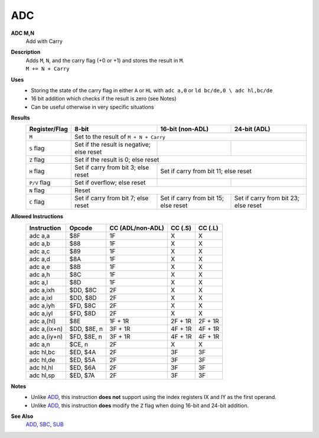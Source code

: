 ADC
--------

**ADC M,N**
	Add with Carry

**Description**
	| Adds ``M``, ``N``, and the carry flag (+0 or +1) and stores the result in ``M``.
	| ``M += N + Carry``

**Uses**
	- Storing the state of the carry flag in either ``A`` or ``HL``  with ``adc a,0`` or ``ld bc/de,0 \ adc hl,bc/de``
	- 16 bit addition which checks if the result is zero (see Notes)
	- Can be useful otherwise in very specific situations

**Results**
	================    ==========================================  ==========================================  ========================================
	Register/Flag       8-bit                                       16-bit (non-ADL)                            24-bit (ADL)
	================    ==========================================  ==========================================  ========================================
	``M``               Set to the result of ``M + N + Carry``
	----------------    --------------------------------------------------------------------------------------------------------------------------------
	``S`` flag          Set if the result is negative; else reset
	``Z`` flag          Set if the result is 0; else reset
	----------------    --------------------------------------------------------------------------------------------------------------------------------
	``H`` flag          Set if carry from bit 3; else reset         Set if carry from bit 11; else reset
	----------------    ------------------------------------------  ------------------------------------------------------------------------------------
	``P/V`` flag        Set if overflow; else reset
	``N`` flag          Reset
	----------------    --------------------------------------------------------------------------------------------------------------------------------
	``C`` flag          Set if carry from bit 7; else reset         Set if carry from bit 15; else reset        Set if carry from bit 23; else reset
	================    ==========================================  ==========================================  ========================================

**Allowed Instructions**
	================  ================  ================  ================  ================
	Instruction       Opcode            CC (ADL/non-ADL)  CC (.S)           CC (.L)
	================  ================  ================  ================  ================
	adc a,a           $8F               1F                X                 X
	adc a,b           $88               1F                X                 X
	adc a,c           $89               1F                X                 X
	adc a,d           $8A               1F                X                 X
	adc a,e           $8B               1F                X                 X
	adc a,h           $8C               1F                X                 X
	adc a,l           $8D               1F                X                 X
	adc a,ixh         $DD, $8C          2F                X                 X
	adc a,ixl         $DD, $8D          2F                X                 X
	adc a,iyh         $FD, $8C          2F                X                 X
	adc a,iyl         $FD, $8D          2F                X                 X
	adc a,(hl)        $8E               1F + 1R           2F + 1R           2F + 1R
	adc a,(ix+n)      $DD, $8E, n       3F + 1R           4F + 1R           4F + 1R
	adc a,(iy+n)      $FD, $8E, n       3F + 1R           4F + 1R           4F + 1R
	adc a,n           $CE, n            2F                X                 X
	adc hl,bc         $ED, $4A          2F                3F                3F
	adc hl,de         $ED, $5A          2F                3F                3F
	adc hl,hl         $ED, $6A          2F                3F                3F
	adc hl,sp         $ED, $7A          2F                3F                3F
	================  ================  ================  ================  ================

**Notes**
	- Unlike `ADD <add.html>`_, this instruction **does not** support using the index registers IX and IY as the first operand.
	- Unlike `ADD <add.html>`_, this instruction **does** modify the ``Z`` flag when doing 16-bit and 24-bit addition.

**See Also**
	`ADD <add.html>`_, `SBC <sbc.html>`_, `SUB <sub.html>`_
